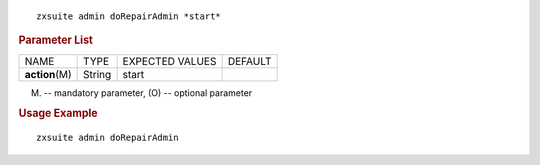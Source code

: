 
::

   zxsuite admin doRepairAdmin *start*

.. rubric:: Parameter List

+-----------------+-----------------+-----------------+-----------------+
| NAME            | TYPE            | EXPECTED VALUES | DEFAULT         |
+-----------------+-----------------+-----------------+-----------------+
| **action**\ (M) | String          | start           |                 |
+-----------------+-----------------+-----------------+-----------------+

(M) -- mandatory parameter, (O) -- optional parameter

.. rubric:: Usage Example

::

   zxsuite admin doRepairAdmin
